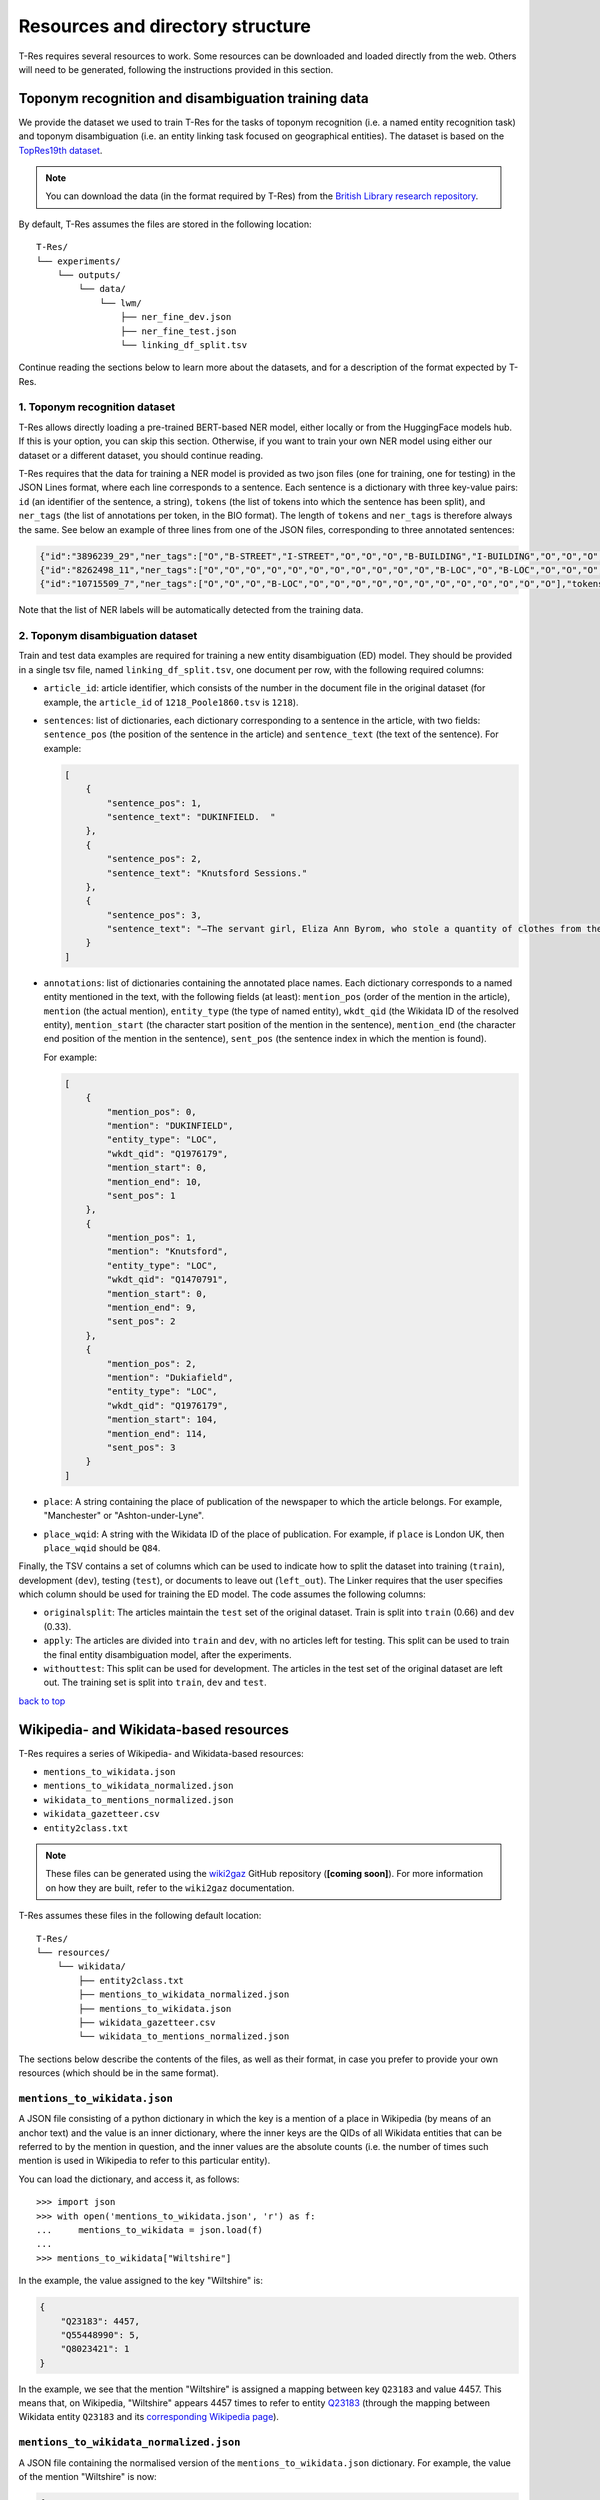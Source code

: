 .. _top-resources:

=================================
Resources and directory structure
=================================

T-Res requires several resources to work. Some resources can be downloaded
and loaded directly from the web. Others will need to be generated, following
the instructions provided in this section.

Toponym recognition and disambiguation training data
----------------------------------------------------

We provide the dataset we used to train T-Res for the tasks of toponym recognition
(i.e. a named entity recognition task) and toponym disambiguation (i.e. an entity
linking task focused on geographical entities). The dataset is based on the
`TopRes19th dataset <https://openhumanitiesdata.metajnl.com/articles/10.5334/johd.56>`_.

.. note::

    You can download the data (in the format required by T-Res) from the `British
    Library research repository <https://bl.iro.bl.uk/concern/datasets/ef537c70-87cb-495a-86c8-edffefa6bdc6>`_.

By default, T-Res assumes the files are stored in the following location:

::

    T-Res/
    └── experiments/
        └── outputs/
            └── data/
                └── lwm/
                    ├── ner_fine_dev.json
                    ├── ner_fine_test.json
                    └── linking_df_split.tsv

Continue reading the sections below to learn more about the datasets, and for a
description of the format expected by T-Res.

1. Toponym recognition dataset
##############################

T-Res allows directly loading a pre-trained BERT-based NER model, either locally
or from the HuggingFace models hub. If this is your option, you can skip this
section. Otherwise, if you want to train your own NER model using either our
dataset or a different dataset, you should continue reading.

T-Res requires that the data for training a NER model is provided as two json files
(one for training, one for testing) in the JSON Lines format, where each line
corresponds to a sentence. Each sentence is a dictionary with three key-value
pairs: ``id`` (an identifier of the sentence, a string), ``tokens`` (the list of
tokens into which the sentence has been split), and ``ner_tags`` (the list of
annotations per token, in the BIO format). The length of ``tokens`` and ``ner_tags``
is therefore always the same. See below an example of three lines from one of
the JSON files, corresponding to three annotated sentences:

.. code-block:: json

    {"id":"3896239_29","ner_tags":["O","B-STREET","I-STREET","O","O","O","B-BUILDING","I-BUILDING","O","O","O","O","O","O","O","O","O","O"],"tokens":[",","Old","Millgate",",","to","the","Collegiate","Church",",","where","they","arrived","a","little","after","ten","oclock","."]}
    {"id":"8262498_11","ner_tags":["O","O","O","O","O","O","O","O","O","O","O","B-LOC","O","B-LOC","O","O","O","O","O","O"],"tokens":["On","the","'","JSth","November","the","ship","Santo","Christo",",","from","Monteveido","to","Cadiz",",","with","hides","and","copper","."]}
    {"id":"10715509_7","ner_tags":["O","O","O","B-LOC","O","O","O","O","O","O","O","O","O","O","O","O"],"tokens":["A","COACH","to","SOUTHAMPTON",",","every","morning","at","a","quarter","before","6",",","Sundays","excepted","."]}

Note that the list of NER labels will be automatically detected from the training
data.

2. Toponym disambiguation dataset
#################################

Train and test data examples are required for training a new entity
disambiguation (ED) model. They should be provided in a single tsv file, named
``linking_df_split.tsv``, one document per row, with the following required
columns:

* ``article_id``: article identifier, which consists of the number in the
  document file in the original dataset (for example, the ``article_id`` of
  ``1218_Poole1860.tsv`` is ``1218``).
* ``sentences``: list of dictionaries, each dictionary corresponding to a
  sentence in the article, with two fields: ``sentence_pos`` (the position
  of the sentence in the article) and ``sentence_text`` (the text of the
  sentence). For example:

  .. code-block:: json

    [
        {
            "sentence_pos": 1,
            "sentence_text": "DUKINFIELD.  "
        },
        {
            "sentence_pos": 2,
            "sentence_text": "Knutsford Sessions."
        },
        {
            "sentence_pos": 3,
            "sentence_text": "—The servant girl, Eliza Ann Byrom, who stole a quantity of clothes from the house where she lodged, in Dukiafield, was sentenced to two months’ imprisonment. "
        }
    ]

* ``annotations``: list of dictionaries containing the annotated place names.
  Each dictionary corresponds to a named entity mentioned in the text, with the
  following fields (at least): ``mention_pos`` (order of the mention in the article),
  ``mention`` (the actual mention), ``entity_type`` (the type of named entity),
  ``wkdt_qid`` (the Wikidata ID of the resolved entity), ``mention_start``
  (the character start position of the mention in the sentence), ``mention_end``
  (the character end position of the mention in the sentence), ``sent_pos``
  (the sentence index in which the mention is found).

  For example:

  .. code-block:: json

    [
        {
            "mention_pos": 0,
            "mention": "DUKINFIELD",
            "entity_type": "LOC",
            "wkdt_qid": "Q1976179",
            "mention_start": 0,
            "mention_end": 10,
            "sent_pos": 1
        },
        {
            "mention_pos": 1,
            "mention": "Knutsford",
            "entity_type": "LOC",
            "wkdt_qid": "Q1470791",
            "mention_start": 0,
            "mention_end": 9,
            "sent_pos": 2
        },
        {
            "mention_pos": 2,
            "mention": "Dukiafield",
            "entity_type": "LOC",
            "wkdt_qid": "Q1976179",
            "mention_start": 104,
            "mention_end": 114,
            "sent_pos": 3
        }
    ]

* ``place``: A string containing the place of publication of the newspaper to
  which the article belongs. For example, "Manchester" or "Ashton-under-Lyne".

* ``place_wqid``: A string with the Wikidata ID of the place of publication.
  For example, if ``place`` is London UK, then ``place_wqid`` should be ``Q84``.

Finally, the TSV contains a set of columns which can be used to indicate how
to split the dataset into training (``train``), development (``dev``), testing
(``test``), or documents to leave out (``left_out``). The Linker requires that
the user specifies which column should be used for training the ED model.
The code assumes the following columns:

* ``originalsplit``: The articles maintain the ``test`` set of the original
  dataset. Train is split into ``train`` (0.66) and ``dev`` (0.33).

* ``apply``: The articles are divided into ``train`` and ``dev``, with no articles
  left for testing. This split can be used to train the final entity disambiguation
  model, after the experiments.

* ``withouttest``: This split can be used for development. The articles in the
  test set of the original dataset are left out. The training set is split into
  ``train``, ``dev`` and ``test``.

`back to top <#top-resources>`_

Wikipedia- and Wikidata-based resources
---------------------------------------

T-Res requires a series of Wikipedia- and Wikidata-based resources:

* ``mentions_to_wikidata.json``
* ``mentions_to_wikidata_normalized.json``
* ``wikidata_to_mentions_normalized.json``
* ``wikidata_gazetteer.csv``
* ``entity2class.txt``

.. note::

    These files can be generated using the
    `wiki2gaz <https://github.com/Living-with-machines/wiki2gaz>`_ GitHub
    repository (**[coming soon]**). For more information on how they are built,
    refer to the ``wiki2gaz`` documentation.

T-Res assumes these files in the following default location:

::

    T-Res/
    └── resources/
        └── wikidata/
            ├── entity2class.txt
            ├── mentions_to_wikidata_normalized.json
            ├── mentions_to_wikidata.json
            ├── wikidata_gazetteer.csv
            └── wikidata_to_mentions_normalized.json

The sections below describe the contents of the files, as well as their
format, in case you prefer to provide your own resources (which should be
in the same format).

``mentions_to_wikidata.json``
#############################

A JSON file consisting of a python dictionary in which the key is a mention
of a place in Wikipedia (by means of an anchor text) and the value is an inner
dictionary, where the inner keys are the QIDs of all Wikidata entities that
can be referred to by the mention in question, and the inner values are the
absolute counts (i.e. the number of times such mention is used in Wikipedia
to refer to this particular entity).

You can load the dictionary, and access it, as follows:

::

    >>> import json
    >>> with open('mentions_to_wikidata.json', 'r') as f:
    ...     mentions_to_wikidata = json.load(f)
    ...
    >>> mentions_to_wikidata["Wiltshire"]


In the example, the value assigned to the key "Wiltshire" is:

.. code-block:: json

    {
        "Q23183": 4457,
        "Q55448990": 5,
        "Q8023421": 1
    }

In the example, we see that the mention "Wiltshire" is assigned a mapping
between key ``Q23183`` and value 4457. This means that, on Wikipedia,
"Wiltshire" appears 4457 times to refer to entity `Q23183
<https://www.wikidata.org/wiki/Q23183>`_ (through the mapping between
Wikidata entity ``Q23183`` and its `corresponding Wikipedia page
<https://en.wikipedia.org/wiki/Wiltshire>`_).

``mentions_to_wikidata_normalized.json``
########################################

A JSON file containing the normalised version of the ``mentions_to_wikidata.json``
dictionary. For example, the value of the mention "Wiltshire" is now:

.. code-block:: json

    {
        "Q23183": 0.9767696690773614,
        "Q55448990": 1.0,
        "Q8023421": 0.03125
    }

Note that these scores do not add up to one, as they are normalised by entity,
not by mention. They are a measure of how likely an entity is to be referred to
by a mention. In the example, we see that entity ``Q55448990`` is always referred
to as ``Wiltshire``.

``wikidata_to_mentions_normalized.json``
########################################

A JSON file consisting of a python dictionary in which the key is a Wikidata QID
and the value is an inner dictionary, in which the inner keys are the mentions
used in Wikipedia to refer to such Wikidata entity, and the values are their
relative frequencies.

You can load the dictionary, and access it, as follows:

::

    >>> import json
    >>> with open('wikidata_to_mentions_normalized.json', 'r') as f:
    ...     wikidata_to_mentions_normalized = json.load(f)
    ...
    >>> wikidata_to_mentions_normalized["Q23183"]

In this example, the value of entity `Q23183 <https://www.wikidata.org/wiki/Q23183>`_ is:

.. code-block:: json

    {
        "Wiltshire, England": 0.005478851632697786,
        "Wilton": 0.00021915406530791147,
        "Wiltshire": 0.9767696690773614,
        "College": 0.00021915406530791147,
        "Wiltshire Council": 0.0015340784571553803,
        "West Wiltshire": 0.00021915406530791147,
        "North Wiltshire": 0.00021915406530791147,
        "Wilts": 0.0015340784571553803,
        "County of Wilts": 0.0026298487836949377,
        "County of Wiltshire": 0.010081087004163929,
        "Wilts.": 0.00021915406530791147,
        "Wiltshire county": 0.00021915406530791147,
        "Wiltshire, United Kingdom": 0.00021915406530791147,
        "Wiltshire plains": 0.00021915406530791147,
        "Wiltshire England": 0.00021915406530791147
    }

In this example, we can see that entity ``Q23183`` is referred to as "Wiltshire,
England" in Wikipedia 0.5% of the times and as "Wiltshire" 97.7% of the times.
These values add up to one.

``wikidata_gazetteer.csv``
##########################

A csv file consisting of (at least) the following four columns:

* a Wikidata ID (QID) of a location,
* its English label,
* its latitude, and
* its longitude.

You can load the csv, and show the first five rows, as follows:

::

    >>> import pandas as pd
    >>> df = pd.read_csv("wikidata_gazetteer.csv")
    >>> df. head()
      wikidata_id                     english_label  latitude  longitude
    0    Q5059107                        Centennial  40.01140  -87.24330
    1    Q5059144                Centennial Grounds  39.99270  -75.19380
    2    Q5059153            Centennial High School  40.06170  -83.05780
    3    Q5059162            Centennial High School  38.30440 -104.63800
    4    Q5059178  Centennial Memorial Samsung Hall  37.58949  127.03434

Each row corresponds to a Wikidata geographic entity (i.e. a Wikidata entity
with coordinates).

``entity2class.txt``
####################

A python dictionary in which each entity in Wikidata is mapped to its most
common Wikidata class.

You can load the dictionary, and access it, as follows:

::

    >>> with open('entity2class.txt', 'r') as f:
    ...     entity2class = json.load(f)
    ...
    >>> entity2class["Q23183"]
    'Q180673'
    >>> entity2class["Q84"]
    'Q515'

For example, Wiltshire (`Q23183 <https://www.wikidata.org/wiki/Q23183>`_) is
mapped to `Q180673 <https://www.wikidata.org/wiki/Q180673>`_, i.e. "cerimonial
county  of England", whereas London (`Q84 <https://www.wikidata.org/wiki/Q84>`_)
is mapped to `Q515 <https://www.wikidata.org/wiki/Q515>`_, i.e. "city".

`back to top <#top-resources>`_

Entity and word embeddings
--------------------------

In order to perform toponym linking and resolution using the REL-based approaches,
T-Res requires a database of word2vec and wiki2vec embeddings. Note that you will
not need this if you use the ``mostpopular`` disambiguation approach.

By default, T-Res expects a database file called ``embeddings_database.db`` with,
at least, one table (``entity_embeddings``) with at least the following columns:

* ``word``: Either a lower-cased token (i.e. a word on Wikipedia) or a Wikidata QID
  preceded by ``ENTITY/``. The database should also contain the following two wildcard
  tokens: ``#ENTITY/UNK#`` and ``#WORD/UNK#``.
* ``emb``: The corresponding word or entity embedding.

Generate the embeddings database
################################

In our experiments, we derived the embeddings database from REL's shared resources.

.. note::

    We are working towards improving this step in the pipeline. Meanwhile, to generate
    the ``embeddings_database.db``, please follow these steps:

    #. Make sure you have ``wikidata_gazetteer.csv`` in ``./resources/wikidata/`` (see
    `above <#wikipedia-and-wikidata-based-resources>`_).
    #. Generate a Wikipedia-to-Wikidata index, following `this instructions
    <https://github.com/jcklie/wikimapper#create-your-own-index>`_, save it as: ``./resources/wikipedia/index_enwiki-latest.db``.
    #. Run `this script <https://github.com/Living-with-machines/wiki2gaz/blob/main/download_and_merge_embeddings_databases.py>`_
    to create the embeddings database.

You can load the file, and access a token embedding, as follows:

::

    >>> import array
    >>> from array import array
    >>> with sqlite3.connect("embeddings_database.db") as conn:
    ...     cursor = conn.cursor()
    ...     result = cursor.execute("SELECT emb FROM entity_embeddings WHERE word='lerwick'").fetchone()
    ...     result = result if result is None else array("f", result[0]).tolist()
    ...
    >>> result
    [-0.3257000148296356, -0.00989999994635582, -0.13420000672340393, ...]

You can load the file, and access an entity embedding, as follows:

::

    >>> import array
    >>> from array import array
    >>> with sqlite3.connect("embeddings_database.db") as conn:
    ...     cursor = conn.cursor()
    ...     result = cursor.execute("SELECT emb FROM entity_embeddings WHERE word='ENTITY/Q84'").fetchone()
    ...     result = result if result is None else array("f", result[0]).tolist()
    ...
    >>> result
    [-0.014700000174343586, 0.007899999618530273, -0.1808999925851822, ...]

T-Res expects the ``embeddings_database.db`` file to be stored as follows:

::

    T-Res/
    └── resources/
        └── rel_db/
            └── embeddings_database.db

`back to top <#top-resources>`_

DeezyMatch training set
---------------------------------------

In order to train a DeezyMatch model, a training set consisting of positive and
negative string pairs is required. We provide a dataset of positive and negative
OCR variations, which can be used to train a DeezyMatch model, which can then be
used to perform fuzzy string matching to find candidates for entity linking.

.. note::

    The DeezyMatch training set can be downloaded from the `British Library research
    repository <https://bl.iro.bl.uk/concern/datasets/12208b77-74d6-44b5-88f9-df04db881d63>`_.

T-Res assumes by default the DeezyMatch training set to be named ``w2v_ocr_pairs.txt``
and to be in the following location:

::

    T-Res/
    └── resources/
        └── deezymatch/
            └── data/
                └── w2v_ocr_pairs.txt

Optionally, T-Res also provides the option to generate a DeezyMatch training set
from word2vec embeddings trained on digitised texts. Continue reading the sections
below for more information about both types of resources.

1. DeezyMatch training set
##########################

T-Res can directly load the string pairs dataset required to train a new DeezyMatch
model. By default, the code assumes the dataset to be called ``w2v_ocr_pairs.txt``.
The dataset consists of three columns: ``word1``, ``word2``, and a boolean describing
whether ``word2`` is an OCR variation of ``word1``. For example:

  .. code-block::

    could   might   FALSE
    could   wished  FALSE
    could   hardly  FALSE
    could   didnot  FALSE
    could   never   FALSE
    could   reusing FALSE
    could   could   TRUE
    could   coeld   TRUE
    could   could   TRUE
    could   conld   TRUE
    could   could   TRUE
    could   couid   TRUE

This dataset has been automatically generated from word2vec embeddings trained on
digitised historical news texts (i.e. with OCR noise), and has been expanded with
toponym alternate names extracted from Wikipedia.

The dataset we provide consists of 1,085,514 string pairs.

2. Word2Vec embeddings trained on noisy data
############################################

The 19thC word2vec embeddings **are not needed** if you already have the DeezyMatch
training set ``w2v_ocr_pairs.txt`` (described in the `section above
<#deezymatch-training-set>`_).

To create a new DeezyMatch training set using T-Res, you need to provide Word2Vec
models that have been trained on digitised historical news texts. In our experiments,
we used the embeddings trained on a 4.2-billion-word corpus of 19th-century British
newspapers using Word2Vec (you can download them from `Zenodo
<https://doi.org/10.5281/zenodo.7887305>`_), but you can also do this with your
own word2vec embeddings. The embeddings are divided into periods of ten years each.
By default, T-Res assumes that the word2vec models are stored in
``./resources/models/w2v/``, in directories named ``w2v_xxxxs_news/``, where
``xxxx`` corresponds to the decade (e.g. 1800 or 1810) of the models.

See the expected directory structure below:

::

    T-Res/
    └── resources/
        └── models/
            └── w2v/
                ├── w2v_1800_news/
                │     ├── w2v.model
                │     ├── w2v.model.syn1neg.npy
                │     └── w2v.model.wv.vectors.npy
                ├── w2v_1810_news/
                │     ├── w2v.model
                │     ├── w2v.model.syn1neg.npy
                │     └── w2v.model.wv.vectors.npy
                └── .../

Summary of resources and directory structure
--------------------------------------------

In the code and our tutorials, we assume the following directory structure
for the mentioned resources that are required in order to run the pipeline.

::

    T-Res/
    ├── app/
    ├── evaluation/
    ├── examples/
    ├── experiments/
    │   └── outputs/
    │       └── data/
    │           └── lwm/
    │               ├── linking_df_split.tsv [*]
    │               ├── ner_fine_dev.json [*+]
    │               └── ner_fine_train.json [*+]
    ├── geoparser/
    ├── resources/
    │   ├── deezymatch/
    │   │   └── data/
    │   │       └── w2v_ocr_pairs.txt
    │   ├── models/
    │   ├── news_datasets/
    │   ├── rel_db/
    │   │   └── embeddings_database.db [*+]
    │   └── wikidata/
    │       ├── entity2class.txt [*]
    │       ├── mentions_to_wikidata_normalized.json [*]
    │       ├── mentions_to_wikidata.json [*]
    │       ├── wikidta_gazetteer.csv [*]
    │       └── wikidata_to_mentions_normalized.json [*]
    ├── tests/
    └── utils/

Note that an asterisk (``*``) next to the resource means that the path can
be changed when instantiating the T-Res objects, and a plus sign (``+``) if
the name of the file can be changed in the instantiation.

`back to top <#top-resources>`_
